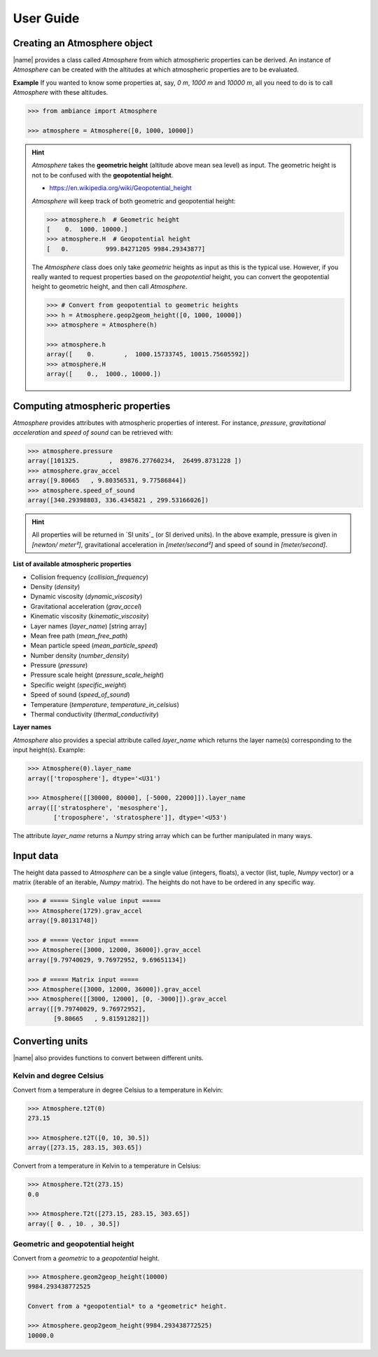 User Guide
==========

Creating an Atmosphere object
-----------------------------

|name| provides a class called `Atmosphere` from which atmospheric properties can be derived. An instance of `Atmosphere` can be created with the altitudes at which atmospheric properties are to be evaluated.

**Example** If you wanted to know some properties at, say, *0 m*, *1000 m* and *10000 m*, all you need to do is to call `Atmosphere` with these altitudes.

.. code:: python

    >>> from ambiance import Atmosphere

    >>> atmosphere = Atmosphere([0, 1000, 10000])

.. hint::

    `Atmosphere` takes the **geometric height** (altitude above mean sea level) as input. The geometric height is not to be confused with the **geopotential height**.

    * https://en.wikipedia.org/wiki/Geopotential_height

    `Atmosphere` will keep track of both geometric and geopotential height:

    .. code:: python

        >>> atmosphere.h  # Geometric height
        [    0.  1000. 10000.]
        >>> atmosphere.H  # Geopotential height
        [   0.          999.84271205 9984.29343877]

    The `Atmosphere` class does only take *geometric* heights as input as this is the typical use. However, if you really wanted to request properties based on the *geopotential* height, you can convert the geopotential height to geometric height, and then call `Atmosphere`.

    .. code:: python

        >>> # Convert from geopotential to geometric heights
        >>> h = Atmosphere.geop2geom_height([0, 1000, 10000])
        >>> atmosphere = Atmosphere(h)

        >>> atmosphere.h
        array([    0.        ,  1000.15733745, 10015.75605592])
        >>> atmosphere.H
        array([    0.,  1000., 10000.])

Computing atmospheric properties
--------------------------------

`Atmosphere` provides attributes with atmospheric properties of interest. For instance, *pressure*, *gravitational acceleration* and *speed of sound* can be retrieved with:

.. code:: python

    >>> atmosphere.pressure
    array([101325.        ,  89876.27760234,  26499.8731228 ])
    >>> atmosphere.grav_accel
    array([9.80665   , 9.80356531, 9.77586844])
    >>> atmosphere.speed_of_sound
    array([340.29398803, 336.4345821 , 299.53166026])


.. hint::

    All properties will be returned in `SI units`_ (or SI derived units). In the above example, pressure is given in *[newton/ meter²]*, gravitational acceleration in *[meter/second²]* and speed of sound in *[meter/second]*.

**List of available atmospheric properties**

* Collision frequency (`collision_frequency`)
* Density (`density`)
* Dynamic viscosity (`dynamic_viscosity`)
* Gravitational acceleration (`grav_accel`)
* Kinematic viscosity (`kinematic_viscosity`)
* Layer names (`layer_name`) [string array]
* Mean free path (`mean_free_path`)
* Mean particle speed (`mean_particle_speed`)
* Number density (`number_density`)
* Pressure (`pressure`)
* Pressure scale height (`pressure_scale_height`)
* Specific weight (`specific_weight`)
* Speed of sound (`speed_of_sound`)
* Temperature (`temperature`, `temperature_in_celsius`)
* Thermal conductivity (`thermal_conductivity`)

**Layer names**

`Atmosphere` also provides a special attribute called `layer_name` which returns the layer name(s) corresponding to the input height(s). Example:

.. code:: python

    >>> Atmosphere(0).layer_name
    array(['troposphere'], dtype='<U31')

    >>> Atmosphere([[30000, 80000], [-5000, 22000]]).layer_name
    array([['stratosphere', 'mesosphere'],
           ['troposphere', 'stratosphere']], dtype='<U53')

The attribute `layer_name` returns a *Numpy* string array which can be further manipulated in many ways.

.. seealso::

    **Numpy string operations:** https://docs.scipy.org/doc/numpy/reference/routines.char.html

Input data
----------

The height data passed to `Atmosphere` can be a single value (integers, floats), a vector (list, tuple, *Numpy* vector) or a matrix (iterable of an iterable, *Numpy* matrix). The heights do not have to be ordered in any specific way.

.. code:: python

    >>> # ===== Single value input =====
    >>> Atmosphere(1729).grav_accel
    array([9.80131748])

    >>> # ===== Vector input =====
    >>> Atmosphere([3000, 12000, 36000]).grav_accel
    array([9.79740029, 9.76972952, 9.69651134])

    >>> # ===== Matrix input =====
    >>> Atmosphere([3000, 12000, 36000]).grav_accel
    >>> Atmosphere([[3000, 12000], [0, -3000]]).grav_accel
    array([[9.79740029, 9.76972952],
           [9.80665   , 9.81591282]])

Converting units
----------------

|name| also provides functions to convert between different units.

Kelvin and degree Celsius
~~~~~~~~~~~~~~~~~~~~~~~~~

Convert from a temperature in degree Celsius to a temperature in Kelvin:

.. code:: python

    >>> Atmosphere.t2T(0)
    273.15

    >>> Atmosphere.t2T([0, 10, 30.5])
    array([273.15, 283.15, 303.65])

Convert from a temperature in Kelvin to a temperature in Celsius:

.. code:: python

    >>> Atmosphere.T2t(273.15)
    0.0

    >>> Atmosphere.T2t([273.15, 283.15, 303.65])
    array([ 0. , 10. , 30.5])

Geometric and geopotential height
~~~~~~~~~~~~~~~~~~~~~~~~~~~~~~~~~

Convert from a *geometric* to a *geopotential* height.

.. code:: python

    >>> Atmosphere.geom2geop_height(10000)
    9984.293438772525

    Convert from a *geopotential* to a *geometric* height.

    >>> Atmosphere.geop2geom_height(9984.293438772525)
    10000.0
